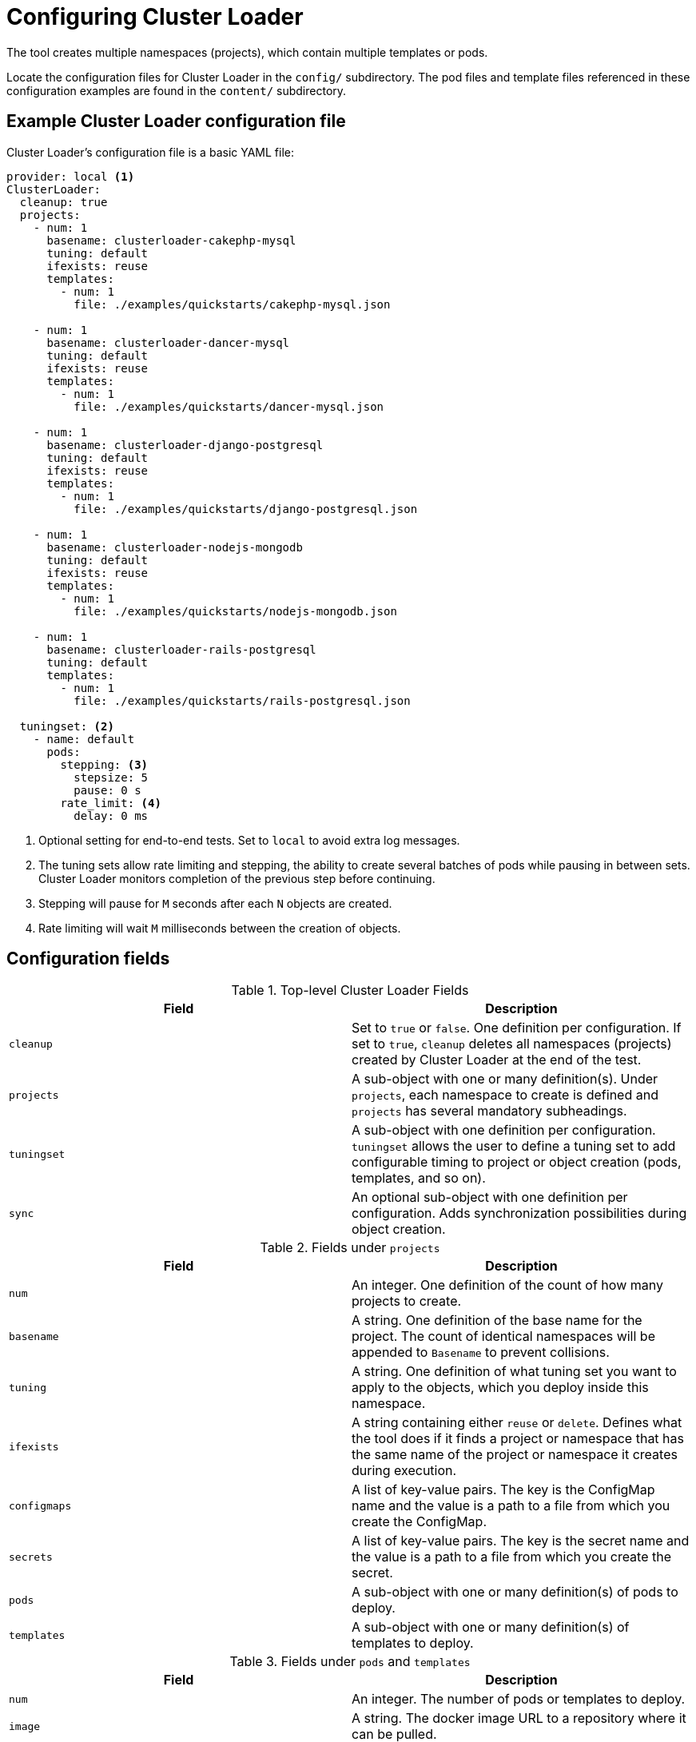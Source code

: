 // Module included in the following assemblies:
//
// scalability_and_performance/using-cluster-loader.adoc

[id="configuring_cluster_loader_{context}"]
= Configuring Cluster Loader

The tool creates multiple namespaces (projects), which contain multiple templates or pods.

Locate the configuration files for Cluster Loader in the `config/` subdirectory.
The pod files and template files referenced in these configuration examples are
found in the `content/` subdirectory.

== Example Cluster Loader configuration file

Cluster Loader’s configuration file is a basic YAML file:

----
provider: local <1>
ClusterLoader:
  cleanup: true
  projects:
    - num: 1
      basename: clusterloader-cakephp-mysql
      tuning: default
      ifexists: reuse
      templates:
        - num: 1
          file: ./examples/quickstarts/cakephp-mysql.json

    - num: 1
      basename: clusterloader-dancer-mysql
      tuning: default
      ifexists: reuse
      templates:
        - num: 1
          file: ./examples/quickstarts/dancer-mysql.json

    - num: 1
      basename: clusterloader-django-postgresql
      tuning: default
      ifexists: reuse
      templates:
        - num: 1
          file: ./examples/quickstarts/django-postgresql.json

    - num: 1
      basename: clusterloader-nodejs-mongodb
      tuning: default
      ifexists: reuse
      templates:
        - num: 1
          file: ./examples/quickstarts/nodejs-mongodb.json

    - num: 1
      basename: clusterloader-rails-postgresql
      tuning: default
      templates:
        - num: 1
          file: ./examples/quickstarts/rails-postgresql.json

  tuningset: <2>
    - name: default
      pods:
        stepping: <3>
          stepsize: 5
          pause: 0 s
        rate_limit: <4>
          delay: 0 ms
----
<1> Optional setting for end-to-end tests. Set to `local` to avoid extra log messages.
<2> The tuning sets allow rate limiting and stepping, the ability to create several
batches of pods while pausing in between sets. Cluster Loader monitors
completion of the previous step before continuing.
<3> Stepping will pause for `M` seconds after each `N` objects are created.
<4> Rate limiting will wait `M` milliseconds between the creation of objects.

== Configuration fields

.Top-level Cluster Loader Fields
|===
|Field |Description

|`cleanup`
|Set to `true` or `false`. One definition per configuration. If set to `true`,
`cleanup` deletes all namespaces (projects) created by Cluster Loader at the
end of the test.

|`projects`
|A sub-object with one or many definition(s). Under `projects`, each
namespace to create is defined and `projects` has several mandatory subheadings.

|`tuningset`
|A sub-object with one definition per configuration. `tuningset` allows the user
to define a tuning set to add configurable timing to project or object creation
(pods, templates, and so on).

|`sync`
|An optional sub-object with one definition per configuration. Adds synchronization
possibilities during object creation.
|===

.Fields under `projects`
|===
|Field |Description

|`num`
|An integer. One definition of the count of how many projects to create.

|`basename`
|A string. One definition of the base name for the project. The count of
identical namespaces will be appended to `Basename` to prevent collisions.

|`tuning`
|A string. One definition of what tuning set you want to apply to the objects,
which you deploy inside this namespace.

|`ifexists`
|A string containing either `reuse` or `delete`. Defines what the tool does if
it finds a project or namespace that has the same name of the project or
namespace it creates during execution.

|`configmaps`
|A list of key-value pairs. The key is the ConfigMap name and the value is a
path to a file from which you create the ConfigMap.

|`secrets`
|A list of key-value pairs. The key is the secret name and the value is a path to
a file from which you create the secret.

|`pods`
|A sub-object with one or many definition(s) of pods to deploy.

|`templates`
|A sub-object with one or many definition(s) of templates to deploy.
|===

.Fields under `pods` and `templates`
|===
|Field |Description

|`num`
|An integer. The number of pods or templates to deploy.

|`image`
|A string. The docker image URL to a repository where it can be pulled.

|`basename`
| A string. One definition of the base name for the template (or pod) that you want to create.

|`file`
|A string. The path to a local file, which is either a PodSpec or template to be created.

|`parameters`
|Key-value pairs. Under `parameters`, you can specify a list of values to
override in the pod or template.
|===

.Fields under `tuningset`
|===
|Field |Description

|`name`
|A string. The name of the tuning set which will match the name specified when
defining a tuning in a project.

|`pods`
|A sub-object identifying the `tuningset` that will apply to pods.

|`templates`
|A sub-object identifying the `tuningset` that will apply to templates.
|===

.Fields under `tuningset` `pods` or `tuningset` `templates`
|===
|Field |Description

|`stepping`
|A sub-object. A stepping configuration used if you want to create an object in a
step creation pattern.

|`rate_limit`
|A sub-object. A rate-limiting tuning set configuration to limit the object
creation rate.
|===

.Fields under `tuningset` `pods` or `tuningset` `templates`, `stepping`
|===
|Field |Description

|`stepsize`
|An integer. How many objects to create before pausing object creation.

|`pause`
|An integer. How many seconds to pause after creating the number of objects
defined in `stepsize`.

|`timeout`
|An integer. How many seconds to wait before failure if the object creation is
not successful.

|`delay`
|An integer. How many milliseconds (ms) to wait between creation requests.
|===

.Fields under `sync`
|===
|Field |Description

|`server`
|A sub-object with `enabled` and `port` fields. The boolean `enabled` defines
whether to start a HTTP server for pod synchronization. The integer `port`
defines the HTTP server port to listen on (`9090` by default).

|`running`
|A boolean. Wait for pods with labels matching `selectors` to go into `Running`
state.

|`succeeded`
|A boolean. Wait for pods with labels matching `selectors` to go into `Completed`
state.

|`selectors`
|A list of selectors to match pods in `Running` or `Completed` states.

|`timeout`
|A string. The synchronization timeout period to wait for pods in `Running` or
`Completed` states. For values that are not `0`, use units:
[ns\|us\|ms\|s\|m\|h].
|===
